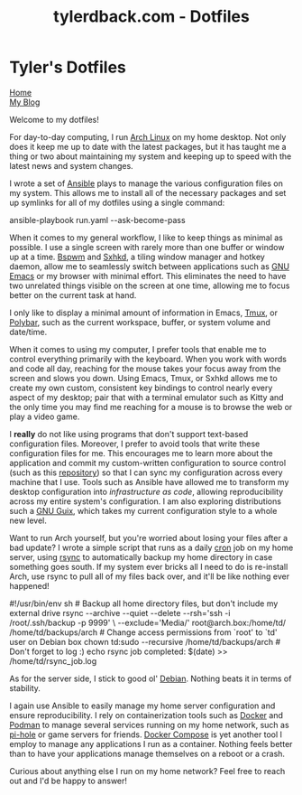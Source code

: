#+TITLE: tylerdback.com - Dotfiles
#+OPTIONS: title:nil

#+BEGIN_EXPORT html
<div class="navigation">
  <div class="logo">
    <img src="images/legominifig.png" width="auto" height="150px" alt="Tylerdback Coding"/>
  </div>
  <div class="Menu">
    <h1> Tyler's Dotfiles </h1>
    <div class="button">
      <a href="index.html">Home</a>
    </div>
    <div class="button">
      <a href="blog.html">My Blog</a>
    </div>
  </div>
</div>
#+END_EXPORT

Welcome to my dotfiles!

For day-to-day computing, I run [[https://archlinux.org][Arch Linux]] on my home desktop. Not only does it keep me up to date with the latest packages, but it has taught me a thing or two about maintaining my system and keeping up to speed with the latest news and system changes.

I wrote a set of [[https://ansible.com][Ansible]] plays to manage the various configuration files on my system. This allows me to install all of the necessary packages and set up symlinks for all of my dotfiles using a single command:

#+BEGIN_EXPORT html
<div class="src src-shell">
  ansible-playbook run.yaml --ask-become-pass
</div>
#+END_EXPORT

When it comes to my general workflow, I like to keep things as minimal as possible. I use a single screen with rarely more than one buffer or window up at a time. [[https://github.com/baskerville/bspwm][Bspwm]] and [[https://github.com/baskerville/sxhkd][Sxhkd]], a tiling window manager and hotkey daemon, allow me to seamlessly switch between applications such as [[https://gnu.org/software/emacs][GNU Emacs]] or my browser with minimal effort. This eliminates the need to have two unrelated things visible on the screen at one time, allowing me to focus better on the current task at hand. 

I only like to display a minimal amount of information in Emacs, [[https://github.com/tmux/tmux/][Tmux]], or [[https://github.com/polybar/polybar][Polybar]], such as the current workspace, buffer, or system volume and date/time. 

When it comes to using my computer, I prefer tools that enable me to control everything primarily with the keyboard. When you work with words and code all day, reaching for the mouse takes your focus away from the screen and slows you down. Using Emacs, Tmux, or Sxhkd allows me to create my own custom, consistent key bindings to control nearly every aspect of my desktop; pair that with a terminal emulator such as Kitty and the only time you may find me reaching for a mouse is to browse the web or play a video game. 

I *really* do not like using programs that don't support text-based configuration files. Moreover, I prefer to avoid tools that write these configuration files for me. This encourages me to learn more about the application and commit my custom-written configuration to source control (such as this [[https://github.com/Tdback/dotfiles][repository]]) so that I can sync my configuration across every machine that I use. Tools such as Ansible have allowed me to transform my desktop configuration into /infrastructure as code/, allowing reproducibility across my entire system's configuration. I am also exploring distributions such a [[https://guix.gnu.org][GNU Guix]], which takes my current configuration style to a whole new level.

Want to run Arch yourself, but you're worried about losing your files after a bad update? I wrote a simple script that runs as a daily [[https://en.wikipedia.org/wiki/Cron][cron]] job on my home server, using [[https://rsync.samba.org][rsync]] to automatically backup my home directory in case something goes south. If my system ever bricks all I need to do is re-install Arch, use rsync to pull all of my files back over, and it'll be like nothing ever happened!

#+BEGIN_EXPORT html
<div class="src src-shell">
  #!/usr/bin/env sh

  # Backup all home directory files, but don't include my external drive
  rsync --archive --quiet --delete --rsh='ssh -i /root/.ssh/backup -p 9999' \
        --exclude='Media/' root@arch.box:/home/td/ /home/td/backups/arch

  # Change access permissions from `root' to `td' user on Debian box
  chown td:sudo --recursive /home/td/backups/arch

  # Don't forget to log :)
  echo rsync job completed: $(date) >> /home/td/rsync_job.log
</div>
#+END_EXPORT

As for the server side, I stick to good ol' [[https://debian.org][Debian]]. Nothing beats it in terms of stability.

I again use Ansible to easily manage my home server configuration and ensure reproducibility. I rely on containerization tools such as [[https://docker.com][Docker]] and [[https://podman.io][Podman]] to manage several services running on my home network, such as [[https://pi-hole.net][pi-hole]] or game servers for friends. [[https://github.com/docker/compose][Docker Compose]] is yet another tool I employ to manage any applications I run as a container. Nothing feels better than to have your applications manage themselves on a reboot or a crash. 

Curious about anything else I run on my home network? Feel free to reach out and I'd be happy to answer!

 
